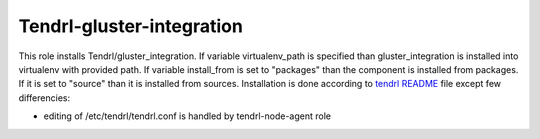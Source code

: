 ============================
 Tendrl-gluster-integration
============================
 
This role installs Tendrl/gluster_integration. If variable virtualenv_path is 
specified than gluster_integration is installed into virtualenv with provided 
path. If variable install_from is set to "packages" than the component is 
installed from packages. If it is set to "source" than it is installed from
sources. Installation is done according to `tendrl README`_ file except 
few differencies:

- editing of /etc/tendrl/tendrl.conf is handled by tendrl-node-agent role
 
.. _`tendrl README`: https://github.com/Tendrl/gluster_integration/blob/master/doc/source/installation.rst
